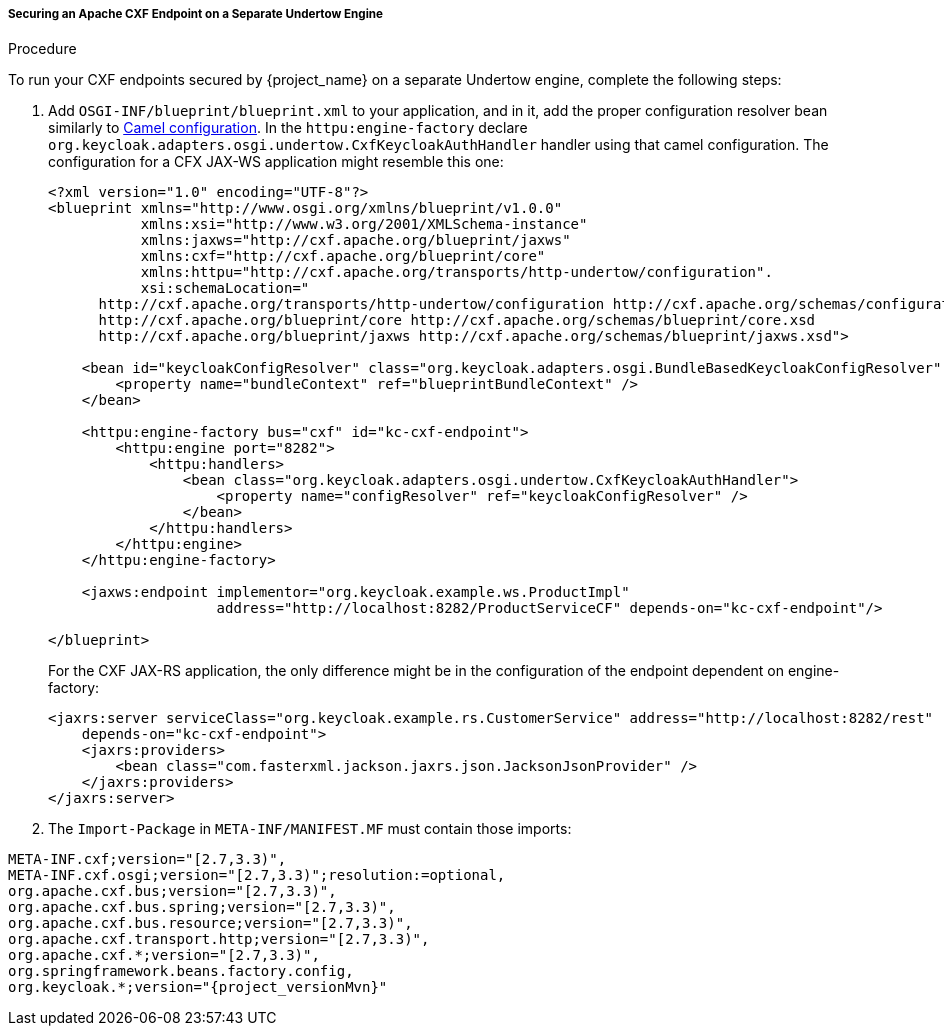 
[[_fuse7_adapter_cxf_separate]]
===== Securing an Apache CXF Endpoint on a Separate Undertow Engine

.Procedure

To run your CXF endpoints secured by {project_name} on a separate Undertow engine, complete the following steps:

. Add `OSGI-INF/blueprint/blueprint.xml` to your application, and in it, add the proper configuration resolver bean similarly to <<_fuse7_adapter_camel,Camel configuration>>.
In the `httpu:engine-factory` declare `org.keycloak.adapters.osgi.undertow.CxfKeycloakAuthHandler` handler using that camel configuration. The configuration for a CFX JAX-WS application might resemble this one:
+
[source,xml]
----
<?xml version="1.0" encoding="UTF-8"?>
<blueprint xmlns="http://www.osgi.org/xmlns/blueprint/v1.0.0"
           xmlns:xsi="http://www.w3.org/2001/XMLSchema-instance"
           xmlns:jaxws="http://cxf.apache.org/blueprint/jaxws"
           xmlns:cxf="http://cxf.apache.org/blueprint/core"
           xmlns:httpu="http://cxf.apache.org/transports/http-undertow/configuration".
           xsi:schemaLocation="
      http://cxf.apache.org/transports/http-undertow/configuration http://cxf.apache.org/schemas/configuration/http-undertow.xsd
      http://cxf.apache.org/blueprint/core http://cxf.apache.org/schemas/blueprint/core.xsd
      http://cxf.apache.org/blueprint/jaxws http://cxf.apache.org/schemas/blueprint/jaxws.xsd">

    <bean id="keycloakConfigResolver" class="org.keycloak.adapters.osgi.BundleBasedKeycloakConfigResolver" >
        <property name="bundleContext" ref="blueprintBundleContext" />
    </bean>

    <httpu:engine-factory bus="cxf" id="kc-cxf-endpoint">
        <httpu:engine port="8282">
            <httpu:handlers>
                <bean class="org.keycloak.adapters.osgi.undertow.CxfKeycloakAuthHandler">
                    <property name="configResolver" ref="keycloakConfigResolver" />
                </bean>
            </httpu:handlers>
        </httpu:engine>
    </httpu:engine-factory>

    <jaxws:endpoint implementor="org.keycloak.example.ws.ProductImpl"
                    address="http://localhost:8282/ProductServiceCF" depends-on="kc-cxf-endpoint"/>

</blueprint>
----
+
For the CXF JAX-RS application, the only difference might be in the configuration of the endpoint dependent on engine-factory:
+
[source,xml]
----
<jaxrs:server serviceClass="org.keycloak.example.rs.CustomerService" address="http://localhost:8282/rest"
    depends-on="kc-cxf-endpoint">
    <jaxrs:providers>
        <bean class="com.fasterxml.jackson.jaxrs.json.JacksonJsonProvider" />
    </jaxrs:providers>
</jaxrs:server>
----


. The `Import-Package` in `META-INF/MANIFEST.MF` must contain those imports:

[source, subs="attributes"]
----
META-INF.cxf;version="[2.7,3.3)",
META-INF.cxf.osgi;version="[2.7,3.3)";resolution:=optional,
org.apache.cxf.bus;version="[2.7,3.3)",
org.apache.cxf.bus.spring;version="[2.7,3.3)",
org.apache.cxf.bus.resource;version="[2.7,3.3)",
org.apache.cxf.transport.http;version="[2.7,3.3)",
org.apache.cxf.*;version="[2.7,3.3)",
org.springframework.beans.factory.config,
org.keycloak.*;version="{project_versionMvn}"
----
